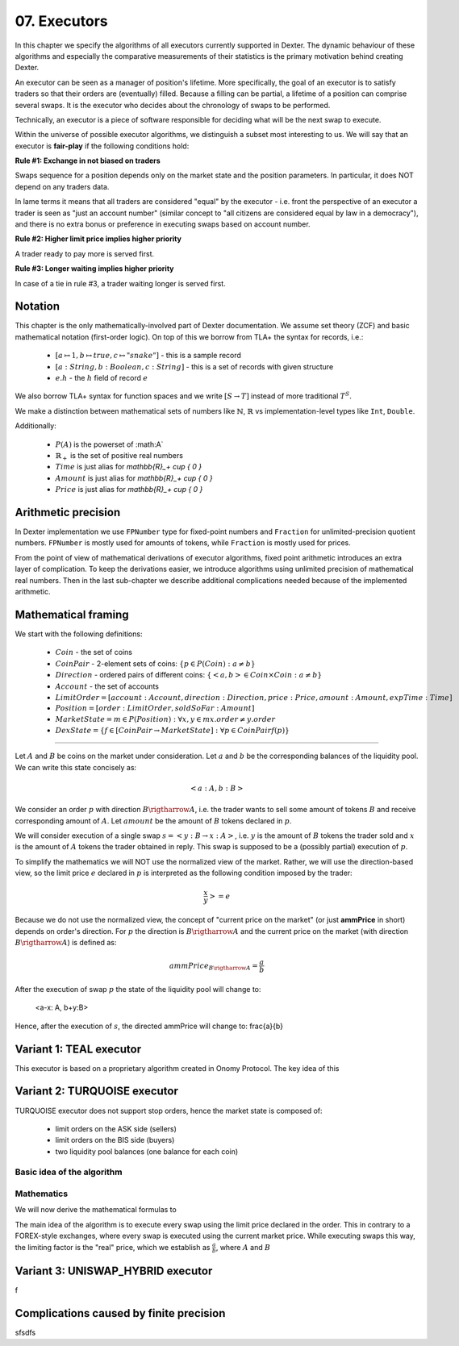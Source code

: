 07. Executors
=============

In this chapter we specify the algorithms of all executors currently supported in Dexter. The dynamic behaviour of these
algorithms and especially the comparative measurements of their statistics is the primary motivation behind creating
Dexter.

An executor can be seen as a manager of position's lifetime. More specifically, the goal of an executor is to
satisfy traders so that their orders are (eventually) filled. Because a filling can be partial, a lifetime of a position
can comprise several swaps. It is the executor who decides about the chronology of swaps to be performed.

Technically, an executor is a piece of software responsible for deciding what will be the next swap to execute.

Within the universe of possible executor algorithms, we distinguish a subset most interesting to us. We will say that
an executor is **fair-play** if the following conditions hold:

**Rule #1: Exchange in not biased on traders**

Swaps sequence for a position depends only on the market state and the position parameters. In particular, it does NOT
depend on any traders data.

In lame terms it means that all traders are considered "equal" by the executor - i.e. front the perspective of an executor
a trader is seen as "just an account number" (similar concept to "all citizens are considered equal by law in a democracy"),
and there is no extra bonus or preference in executing swaps based on account number.

**Rule #2: Higher limit price implies higher priority**

A trader ready to pay more is served first.

**Rule #3: Longer waiting implies higher priority**

In case of a tie in rule #3, a trader waiting longer is served first.

Notation
--------

This chapter is the only mathematically-involved part of Dexter documentation. We assume set theory (ZCF)
and basic mathematical notation (first-order logic). On top of this we borrow from TLA+ the syntax for records, i.e.:

 - :math:`[a \mapsto 1, b \mapsto true, c \mapsto "snake"]` - this is a sample record
 - :math:`[a: String, b: Boolean, c: String]` - this is a set of records with given structure
 - :math:`e.h` - the :math:`h` field of record :math:`e`

We also borrow TLA+ syntax for function spaces and we write :math:`[S \rightarrow T]` instead of more traditional
:math:`T^S`.

We make a distinction between mathematical sets of numbers like :math:`\mathbb{N}`, :math:`\mathbb{R}` vs
implementation-level types like ``Int``, ``Double``.

Additionally:

 - :math:`P(A)` is the powerset of :math:A`
 - :math:`\mathbb{R}_+` is the set of positive real numbers
 - :math:`Time` is just alias for `\mathbb{R}_+ \cup \{ 0 \}`
 - :math:`Amount` is just alias for `\mathbb{R}_+ \cup \{ 0 \}`
 - :math:`Price` is just alias for `\mathbb{R}_+ \cup \{ 0 \}`

Arithmetic precision
--------------------

In Dexter implementation we use ``FPNumber`` type for fixed-point numbers and ``Fraction`` for unlimited-precision
quotient numbers. ``FPNumber`` is mostly used for amounts of tokens, while ``Fraction`` is mostly used for prices.

From the point of view of mathematical derivations of executor algorithms, fixed point arithmetic introduces an extra
layer of complication. To keep the derivations easier, we introduce algorithms using unlimited precision of mathematical
real numbers. Then in the last sub-chapter we describe additional complications needed because of the implemented
arithmetic.

Mathematical framing
--------------------

We start with the following definitions:

 - :math:`Coin` - the set of coins
 - :math:`CoinPair` - 2-element sets of coins: :math:`\{p \in P(Coin): a \neq b \}`
 - :math:`Direction` - ordered pairs of different coins: :math:`\{ <a,b> \in Coin \times Coin: a \neq b \}`
 - :math:`Account` - the set of accounts
 - :math:`LimitOrder = [account: Account, direction: Direction, price: Price, amount: Amount, expTime: Time]`
 - :math:`Position = [order: LimitOrder, soldSoFar: Amount]`
 - :math:`MarketState = {m \in P(Position): \forall{x,y \in m} x.order \neq y.order}`
 - :math:`DexState = \{f \in [CoinPair \rightarrow MarketState]: \forall{p \in CoinPair} f(p)\}`

----

Let :math:`A` and :math:`B` be coins on the market under consideration. Let :math:`a` and :math:`b` be the corresponding
balances of the liquidity pool. We can write this state concisely as:

.. math::

 <a:A, b:B>

We consider an order :math:`p` with direction :math:`B \rigtharrow A`, i.e. the trader wants to sell some amount
of tokens :math:`B` and receive corresponding amount of :math:`A`. Let :math:`amount` be the amount of :math:`B` tokens
declared in :math:`p`.

We will consider execution of a single swap :math:`s=<y:B \rightarrow x:A>`, i.e. :math:`y` is the amount of :math:`B`
tokens the trader sold and :math:`x` is the amount of :math:`A` tokens the trader obtained in reply. This swap is
supposed to be a (possibly partial) execution of :math:`p`.

To simplify the mathematics we will NOT use the normalized view of the market. Rather, we will use the direction-based
view, so the limit price :math:`e` declared in :math:`p` is interpreted as the following condition imposed by the trader:

.. math::

 \frac{x}{y} >= e

Because we do not use the normalized view, the concept of "current price on the market" (or just **ammPrice** in short)
depends on order's direction. For :math:`p` the direction is :math:`B \rigtharrow A` and the current price on the
market (with direction :math:`B \rigtharrow A`) is defined as:

.. math::

 ammPrice_{B \rigtharrow A} = \frac{a}{b}

After the execution of swap :math:`p` the state of the liquidity pool will change to:

 <a-x: A, b+y:B>

Hence, after the execution of :math:`s`, the directed ammPrice will change to: \frac{a}{b}


Variant 1: TEAL executor
------------------------

This executor is based on a proprietary algorithm created in Onomy Protocol. The key idea of this


Variant 2: TURQUOISE executor
-----------------------------

TURQUOISE executor does not support stop orders, hence the market state is composed of:

 - limit orders on the ASK side (sellers)
 - limit orders on the BIS side (buyers)
 - two liquidity pool balances (one balance for each coin)

Basic idea of the algorithm
~~~~~~~~~~~~~~~~~~~~~~~~~~~




Mathematics
~~~~~~~~~~~

We will now derive the mathematical formulas to

The main idea of the algorithm is to execute every swap using the limit price declared in the order. This in contrary
to a FOREX-style exchanges, where every swap is executed using the current market price. While executing swaps this way,
the limiting factor is the "real" price, which we establish as :math:`\frac{a}{b}`, where :math:`A` and :math:`B`






Variant 3: UNISWAP_HYBRID executor
----------------------------------


f


Complications caused by finite precision
----------------------------------------

sfsdfs

